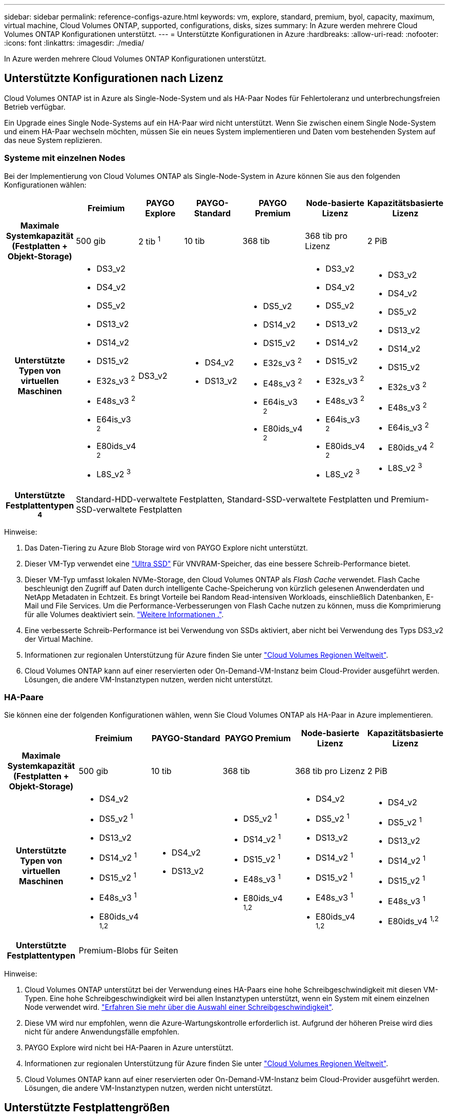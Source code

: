 ---
sidebar: sidebar 
permalink: reference-configs-azure.html 
keywords: vm, explore, standard, premium, byol, capacity, maximum, virtual machine, Cloud Volumes ONTAP, supported, configurations, disks, sizes 
summary: In Azure werden mehrere Cloud Volumes ONTAP Konfigurationen unterstützt. 
---
= Unterstützte Konfigurationen in Azure
:hardbreaks:
:allow-uri-read: 
:nofooter: 
:icons: font
:linkattrs: 
:imagesdir: ./media/


[role="lead"]
In Azure werden mehrere Cloud Volumes ONTAP Konfigurationen unterstützt.



== Unterstützte Konfigurationen nach Lizenz

Cloud Volumes ONTAP ist in Azure als Single-Node-System und als HA-Paar Nodes für Fehlertoleranz und unterbrechungsfreien Betrieb verfügbar.

Ein Upgrade eines Single Node-Systems auf ein HA-Paar wird nicht unterstützt. Wenn Sie zwischen einem Single Node-System und einem HA-Paar wechseln möchten, müssen Sie ein neues System implementieren und Daten vom bestehenden System auf das neue System replizieren.



=== Systeme mit einzelnen Nodes

Bei der Implementierung von Cloud Volumes ONTAP als Single-Node-System in Azure können Sie aus den folgenden Konfigurationen wählen:

[cols="h,d,d,d,d,d,d"]
|===
|  | Freimium | PAYGO Explore | PAYGO-Standard | PAYGO Premium | Node-basierte Lizenz | Kapazitätsbasierte Lizenz 


| Maximale Systemkapazität (Festplatten + Objekt-Storage) | 500 gib | 2 tib ^1^ | 10 tib | 368 tib | 368 tib pro Lizenz | 2 PiB 


| Unterstützte Typen von virtuellen Maschinen  a| 
* DS3_v2
* DS4_v2
* DS5_v2
* DS13_v2
* DS14_v2
* DS15_v2
* E32s_v3 ^2^
* E48s_v3 ^2^
* E64is_v3 ^2^
* E80ids_v4 ^2^
* L8S_v2 ^3^

| DS3_v2  a| 
* DS4_v2
* DS13_v2

 a| 
* DS5_v2
* DS14_v2
* DS15_v2
* E32s_v3 ^2^
* E48s_v3 ^2^
* E64is_v3 ^2^
* E80ids_v4 ^2^

 a| 
* DS3_v2
* DS4_v2
* DS5_v2
* DS13_v2
* DS14_v2
* DS15_v2
* E32s_v3 ^2^
* E48s_v3 ^2^
* E64is_v3 ^2^
* E80ids_v4 ^2^
* L8S_v2 ^3^

 a| 
* DS3_v2
* DS4_v2
* DS5_v2
* DS13_v2
* DS14_v2
* DS15_v2
* E32s_v3 ^2^
* E48s_v3 ^2^
* E64is_v3 ^2^
* E80ids_v4 ^2^
* L8S_v2 ^3^




| Unterstützte Festplattentypen ^4^ 6+| Standard-HDD-verwaltete Festplatten, Standard-SSD-verwaltete Festplatten und Premium-SSD-verwaltete Festplatten 
|===
Hinweise:

. Das Daten-Tiering zu Azure Blob Storage wird von PAYGO Explore nicht unterstützt.
. Dieser VM-Typ verwendet eine https://docs.microsoft.com/en-us/azure/virtual-machines/windows/disks-enable-ultra-ssd["Ultra SSD"^] Für VNVRAM-Speicher, das eine bessere Schreib-Performance bietet.
. Dieser VM-Typ umfasst lokalen NVMe-Storage, den Cloud Volumes ONTAP als _Flash Cache_ verwendet. Flash Cache beschleunigt den Zugriff auf Daten durch intelligente Cache-Speicherung von kürzlich gelesenen Anwenderdaten und NetApp Metadaten in Echtzeit. Es bringt Vorteile bei Random Read-intensiven Workloads, einschließlich Datenbanken, E-Mail und File Services. Um die Performance-Verbesserungen von Flash Cache nutzen zu können, muss die Komprimierung für alle Volumes deaktiviert sein. https://docs.netapp.com/us-en/cloud-manager-cloud-volumes-ontap/concept-flash-cache.html["Weitere Informationen ."^].
. Eine verbesserte Schreib-Performance ist bei Verwendung von SSDs aktiviert, aber nicht bei Verwendung des Typs DS3_v2 der Virtual Machine.
. Informationen zur regionalen Unterstützung für Azure finden Sie unter https://cloud.netapp.com/cloud-volumes-global-regions["Cloud Volumes Regionen Weltweit"^].
. Cloud Volumes ONTAP kann auf einer reservierten oder On-Demand-VM-Instanz beim Cloud-Provider ausgeführt werden. Lösungen, die andere VM-Instanztypen nutzen, werden nicht unterstützt.




=== HA-Paare

Sie können eine der folgenden Konfigurationen wählen, wenn Sie Cloud Volumes ONTAP als HA-Paar in Azure implementieren.

[cols="h,d,d,d,d,d"]
|===
|  | Freimium | PAYGO-Standard | PAYGO Premium | Node-basierte Lizenz | Kapazitätsbasierte Lizenz 


| Maximale Systemkapazität (Festplatten + Objekt-Storage) | 500 gib | 10 tib | 368 tib | 368 tib pro Lizenz | 2 PiB 


| Unterstützte Typen von virtuellen Maschinen  a| 
* DS4_v2
* DS5_v2 ^1^
* DS13_v2
* DS14_v2 ^1^
* DS15_v2 ^1^
* E48s_v3 ^1^
* E80ids_v4 ^1,2^

 a| 
* DS4_v2
* DS13_v2

 a| 
* DS5_v2 ^1^
* DS14_v2 ^1^
* DS15_v2 ^1^
* E48s_v3 ^1^
* E80ids_v4 ^1,2^

 a| 
* DS4_v2
* DS5_v2 ^1^
* DS13_v2
* DS14_v2 ^1^
* DS15_v2 ^1^
* E48s_v3 ^1^
* E80ids_v4 ^1,2^

 a| 
* DS4_v2
* DS5_v2 ^1^
* DS13_v2
* DS14_v2 ^1^
* DS15_v2 ^1^
* E48s_v3 ^1^
* E80ids_v4 ^1,2^




| Unterstützte Festplattentypen 5+| Premium-Blobs für Seiten 
|===
Hinweise:

. Cloud Volumes ONTAP unterstützt bei der Verwendung eines HA-Paars eine hohe Schreibgeschwindigkeit mit diesen VM-Typen. Eine hohe Schreibgeschwindigkeit wird bei allen Instanztypen unterstützt, wenn ein System mit einem einzelnen Node verwendet wird. https://docs.netapp.com/us-en/cloud-manager-cloud-volumes-ontap/concept-write-speed.html["Erfahren Sie mehr über die Auswahl einer Schreibgeschwindigkeit"^].
. Diese VM wird nur empfohlen, wenn die Azure-Wartungskontrolle erforderlich ist. Aufgrund der höheren Preise wird dies nicht für andere Anwendungsfälle empfohlen.
. PAYGO Explore wird nicht bei HA-Paaren in Azure unterstützt.
. Informationen zur regionalen Unterstützung für Azure finden Sie unter https://cloud.netapp.com/cloud-volumes-global-regions["Cloud Volumes Regionen Weltweit"^].
. Cloud Volumes ONTAP kann auf einer reservierten oder On-Demand-VM-Instanz beim Cloud-Provider ausgeführt werden. Lösungen, die andere VM-Instanztypen nutzen, werden nicht unterstützt.




== Unterstützte Festplattengrößen

In Azure kann ein Aggregat bis zu 12 Festplatten enthalten, die vom gleichen Typ und derselben Größe sind.



=== Systeme mit einzelnen Nodes

Systeme mit einem Node verwenden Azure Managed Disks. Folgende Festplattengrößen werden unterstützt:

[cols="3*"]
|===
| Premium SSD | Standard-SSD | Standard-HDD 


 a| 
* 500 gib
* 1 tib
* 2 tib
* 4 tib
* 8 tib
* 16 tib
* 32 tib

 a| 
* 100 gib
* 500 gib
* 1 tib
* 2 tib
* 4 tib
* 8 tib
* 16 tib
* 32 tib

 a| 
* 100 gib
* 500 gib
* 1 tib
* 2 tib
* 4 tib
* 8 tib
* 16 tib
* 32 tib


|===


=== HA-Paare

HA-Paare verwenden Premium-Blobs für Seite. Folgende Festplattengrößen werden unterstützt:

* 500 gib
* 1 tib
* 2 tib
* 4 tib
* 8 tib

